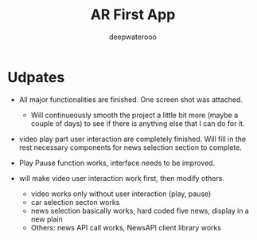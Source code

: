 #+latex_class: cn-article
#+title: AR First App
#+author: deepwaterooo

* Udpates
- All major functionalities are finished. One screen shot was attached. 

  [[./pic/one.png]]
  - Will continueously smooth the project a little bit more (maybe a couple of days) to see if there is anything else that I can do for it. 
- video play part user interaction are completely finished. Will fill in the rest necessary components for news selection section to complete.
- Play Pause function works, interface needs to be improved. 
- will make video user interaction work first, then modify others. 
  - video works only without user interaction (play, pause)
  - car selection secton works
  - news selection basically works, hard coded five news, display in a new plain
  - Others: news API call works, NewsAPI client library works

